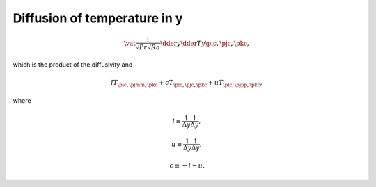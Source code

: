 
.. _impl_dif_t_y:

#############################
Diffusion of temperature in y
#############################

.. math::

   \vat{
      \frac{1}{\sqrt{Pr} \sqrt{Ra}} \dder{}{y} \dder{T}{y}
   }{\pic, \pjc, \pkc},

which is the product of the diffusivity and

.. math::

   l T_{\pic, \pjmm, \pkc}
   +
   c T_{\pic, \pjc , \pkc}
   +
   u T_{\pic, \pjpp, \pkc},

where

.. math::

   l
   \equiv
   \frac{1}{\Delta y} \frac{1}{\Delta y},

.. math::

   u
   \equiv
   \frac{1}{\Delta y} \frac{1}{\Delta y},

.. math::

   c
   \equiv
   -
   l
   -
   u.

.. myliteralinclude:: /../../src/fluid/integrate/t.c
   :language: c
   :tag: T is diffused in y

.. myliteralinclude:: /../../src/fluid/integrate/t.c
   :language: c
   :tag: Laplacian in y

